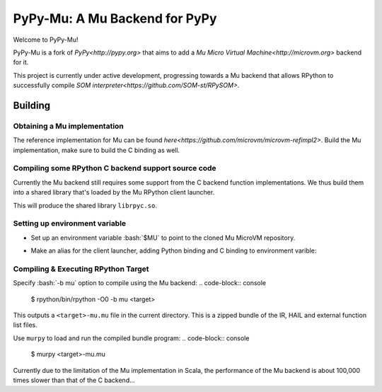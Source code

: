 ==============================
PyPy-Mu: A Mu Backend for PyPy
==============================

Welcome to PyPy-Mu!

PyPy-Mu is a fork of `PyPy<http://pypy.org>` that aims to
add a `Mu Micro Virtual Machine<http://microvm.org>` backend for it.

This project is currently under active development,
progressing towards a Mu backend that allows RPython to
successfully compile `SOM interpreter<https://github.com/SOM-st/RPySOM>`.

Building
========

Obtaining a Mu implementation
-----------------------------

The reference implementation for Mu can be found `here<https://github.com/microvm/microvm-refimpl2>`.
Build the Mu implementation, make sure to build the C binding as well.


Compiling some RPython C backend support source code
----------------------------------------------------
Currently the Mu backend still requires some support from the C backend function implementations.
We thus build them into a shared library that's loaded by the Mu RPython client launcher.

.. code-block:: console
    $ cd rpython/translator/mu/rpyc
    $ make

This will produce the shared library ``librpyc.so``.


Setting up environment variable
-------------------------------
.. role:: bash(code)
    :language: bash

- Set up an environment variable :bash:`$MU` to point to the cloned Mu MicroVM repository.
.. code-block:: console
    $ export MU=$REPOS/microvm-refimpl2

- Make an alias for the client launcher, adding Python binding and C binding to environment varible:
.. code-block:: console
    $ alias murpy="PYTHONPATH=$MU/pythonbinding:$PYTHONPATH LD_LIBRARY_PATH=$MU/cbinding:$LD_LIBRARY_PATH python $PYPY_MU/rpython/mucli/murpy.py"


Compiling & Executing RPython Target
------------------------------------

Specify :bash:`-b mu` option to compile using the Mu backend:
.. code-block:: console
    $ rpython/bin/rpython -O0 -b mu <target>

This outputs a ``<target>-mu.mu`` file in the current directory.
This is a zipped bundle of the IR, HAIL and external function list files.

Use ``murpy`` to load and run the compiled bundle program:
.. code-block:: console
    $ murpy <target>-mu.mu

Currently due to the limitation of the Mu implementation in Scala,
the performance of the Mu backend is about 100,000 times slower than that of the C backend...
